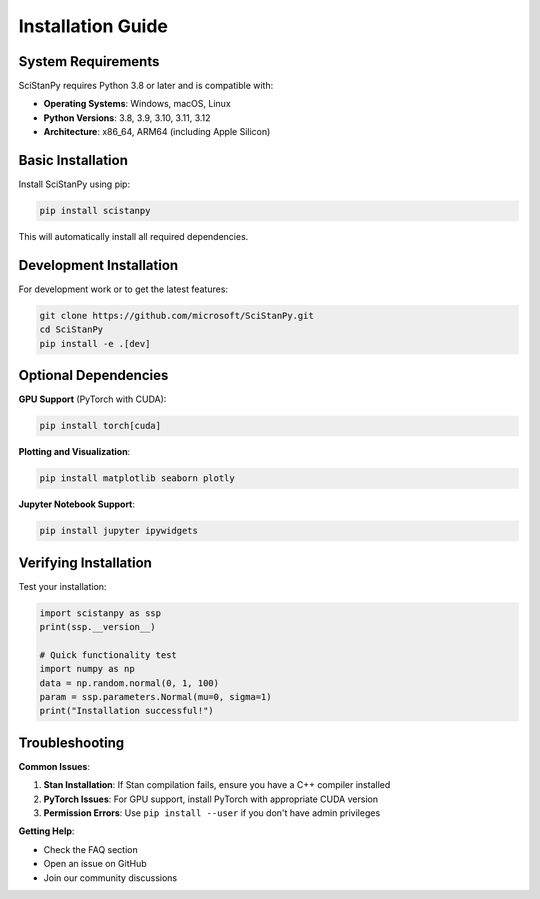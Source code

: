 Installation Guide
==================

System Requirements
-------------------

SciStanPy requires Python 3.8 or later and is compatible with:

- **Operating Systems**: Windows, macOS, Linux
- **Python Versions**: 3.8, 3.9, 3.10, 3.11, 3.12
- **Architecture**: x86_64, ARM64 (including Apple Silicon)

Basic Installation
------------------

Install SciStanPy using pip:

.. code-block:: bash

   pip install scistanpy

This will automatically install all required dependencies.

Development Installation
------------------------

For development work or to get the latest features:

.. code-block:: bash

   git clone https://github.com/microsoft/SciStanPy.git
   cd SciStanPy
   pip install -e .[dev]

Optional Dependencies
---------------------

**GPU Support** (PyTorch with CUDA):

.. code-block:: bash

   pip install torch[cuda]

**Plotting and Visualization**:

.. code-block:: bash

   pip install matplotlib seaborn plotly

**Jupyter Notebook Support**:

.. code-block:: bash

   pip install jupyter ipywidgets

Verifying Installation
----------------------

Test your installation:

.. code-block:: python

   import scistanpy as ssp
   print(ssp.__version__)

   # Quick functionality test
   import numpy as np
   data = np.random.normal(0, 1, 100)
   param = ssp.parameters.Normal(mu=0, sigma=1)
   print("Installation successful!")

Troubleshooting
---------------

**Common Issues**:

1. **Stan Installation**: If Stan compilation fails, ensure you have a C++ compiler installed
2. **PyTorch Issues**: For GPU support, install PyTorch with appropriate CUDA version
3. **Permission Errors**: Use ``pip install --user`` if you don't have admin privileges

**Getting Help**:

- Check the FAQ section
- Open an issue on GitHub
- Join our community discussions
